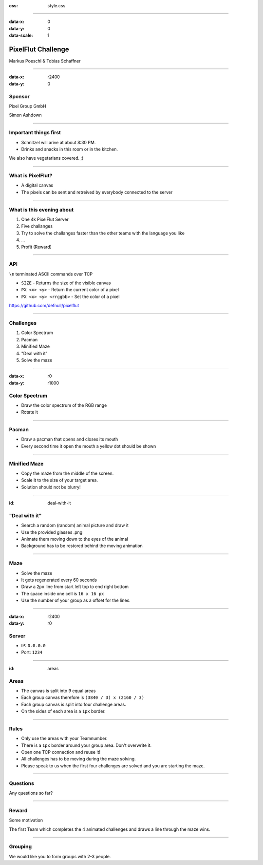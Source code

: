 :css: style.css

.. title:: PixelFlut Challenge

----

:data-x: 0
:data-y: 0
:data-scale: 1

.. image:: images/pixelflut.png

PixelFlut Challenge
===================

Markus Poeschl & Tobias Schaffner

----

:data-x: r2400
:data-y: 0

.. image:: images/PG_Logo_Web.png
   :height: 260px

Sponsor
-------

Pixel Group GmbH

Simon Ashdown

----

.. image:: images/menu.png

Important things first
----------------------

* Schnitzel will arive at about 8:30 PM.
* Drinks and snacks in this room or in the kitchen.

We also have vegetarians covered. ;)

----

.. image:: images/flut_screen.jpg

What is PixelFlut?
------------------

* A digital canvas
* The pixels can be sent and retreived by everybody connected to the server

----

.. image:: images/knowledge.jpg

What is this evening about
--------------------------

1. One 4k PixelFlut Server
2. Five challanges
3. Try to solve the challanges faster than the other teams with the language you like
4. ...
5. Profit (Reward)

----

.. image:: images/tcp.jpg

API
---

``\n`` terminated ASCII commands over TCP

* ``SIZE`` - Returns the size of the visible canvas
* ``PX <x> <y>`` - Return the current color of a pixel
* ``PX <x> <y> <rrggbb>`` - Set the color of a pixel

https://github.com/defnull/pixelflut

----

.. image:: images/challenge.jpg

Challenges
----------

1. Color Spectrum
2. Pacman
3. Minified Maze
4. "Deal with it"
5. Solve the maze

----

:data-x: r0
:data-y: r1000

.. image:: images/rgb.png

Color Spectrum
--------------

* Draw the color spectrum of the RGB range
* Rotate it

----

.. image:: images/pacman.png

Pacman
------

* Draw a pacman that opens and closes its mouth
* Every second time it open the mouth a yellow dot should be shown

----

.. image:: images/maze.png

Minified Maze
-------------

* Copy the maze from the middle of the screen.
* Scale it to the size of your target area.
* Solution should not be blurry!

----

:id: deal-with-it

.. image:: images/troll.png

.. image:: images/thug.jpg
   :width: 120px

"Deal with it"
--------------

* Search a random (random) animal picture and draw it
* Use the provided glasses .png
* Animate them moving down to the eyes of the animal
* Background has to be restored behind the moving animation

----

.. image:: images/maze.png

Maze
----

* Solve the maze 
* It gets regenerated every 60 seconds
* Draw a ``2px`` line from start left top to end right bottom
* The space inside one cell is ``16 x 16 px``
* Use the number of your group as a offset for the lines.

----

:data-x: r2400
:data-y: r0

.. image:: images/server.png

Server
------

* IP: ``0.0.0.0``
* Port: ``1234``

----

:id: areas

.. image:: images/areas.png

Areas
-----

* The canvas is split into 9 equal areas
* Each group canvas therefore is ``(3840 / 3) x (2160 / 3)``
* Each group canvas is split into four challenge areas.
* On the sides of each area is a ``1px`` border.

----

.. image:: images/rules.jpg
   :height: 600px

Rules
-----

* Only use the areas with your Teamnumber.
* There is a ``1px`` border around your group area. Don't overwrite it.
* Open one TCP connection and reuse it!
* All challenges has to be moving during the maze solving.
* Please speak to us when the first four challenges are solved and you are starting the maze.

----

.. image:: images/questions.jpg

Questions
---------

Any questions so far?

----

.. image:: images/rewards.jpg
   :height: 300px

Reward
------

Some motivation

The first Team which completes the 4 animated challenges and draws a line through the maze wins.

----

.. image:: images/groups.jpg

Grouping
--------

We would like you to form groups with 2-3 people.
